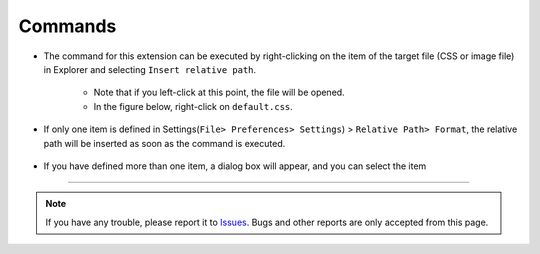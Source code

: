 .. _Commands:

Commands
#########

.. contents:: Table of contents for this page
   :depth: 2
   :local:


* The command for this extension can be executed by right-clicking on the item of the target file (CSS or image file) in Explorer and selecting ``Insert relative path``.

   * Note that if you left-click at this point, the file will be opened.
   * In the figure below, right-click on ``default.css``.

   .. figure:: ../../_images/relpath_doc_004.png
      :scale: 80%
      :alt: relpath_doc_004


* If only one item is defined in Settings(``File> Preferences> Settings``) > ``Relative Path> Format``, the relative path will be inserted as soon as the command is executed.

  .. figure:: ../../_gif/relpath_single.gif
     :scale: 75%
     :alt: relpath_single.gif


* If you have defined more than one item, a dialog box will appear, and you can select the item

  .. figure:: ../../_gif/relpath_mult.gif
     :scale: 75%
     :alt: relpath_mult.gif


----------------------------------------------------------------------

.. note::
   If you have any trouble, please report it to `Issues <https://github.com/TatsuyaNakamori/vscode-InsertRelativePath/issues>`_.
   Bugs and other reports are only accepted from this page.
